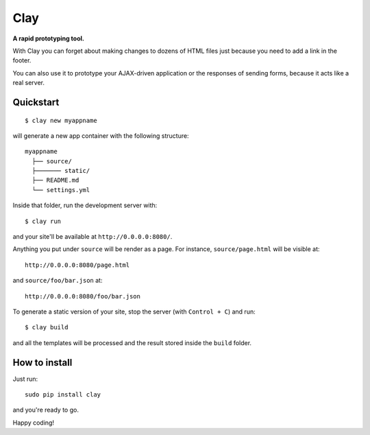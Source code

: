 ========
Clay
========

**A rapid prototyping tool.**

With Clay you can forget about making changes to dozens of HTML files
just because you need to add a link in the footer.
 
You can also use it to prototype your AJAX-driven application or the
responses of sending forms, because it acts like a real server.

Quickstart
----------

::

    $ clay new myappname

will generate a new app container with the following structure::

    myappname
      ├── source/
      ├─────── static/
      ├── README.md
      └── settings.yml

Inside that folder, run the development server with::

    $ clay run

and your site'll be available at ``http://0.0.0.0:8080/``.

Anything you put under ``source`` will be render as a page. For instance,
``source/page.html`` will be visible at::

    http://0.0.0.0:8080/page.html

and ``source/foo/bar.json`` at::

    http://0.0.0.0:8080/foo/bar.json


To generate a static version of your site, stop the server (with
``Control + C``) and run::

    $ clay build

and all the templates will be processed and the result stored inside the
``build`` folder.


How to install
--------------

Just run::

    sudo pip install clay

and you're ready to go.


Happy coding!
